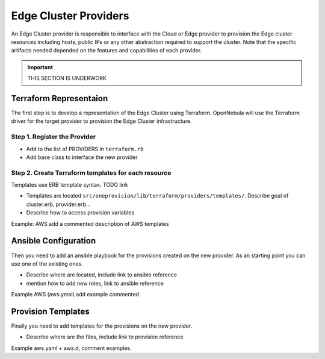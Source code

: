 .. _devel-provider:

================================================================================
Edge Cluster Providers
================================================================================

An Edge Cluster provider is responsible to interface with the Cloud or Edge provider to provision the Edge cluster resources including hosts, public IPs or any other abstraction required to support the cluster. Note that the specific artifacts needed depended on the features and capabilities of each provider.

.. important:: THIS SECTION IS UNDERWORK

Terraform Representaion
================================================================================

The first step is to develop a representation of the Edge Cluster using Terraform. OpenNebula will use the Terraform driver for the target provider to provision the Edge Cluster infrastructure.

Step 1. Register the Provider
--------------------------------------------------------------------------------

* Add to the list of PROVIDERS in ``terraform.rb``
* Add base class to interface the new provider

Step 2. Create Terraform templates for each resource
--------------------------------------------------------------------------------

Templates use ERB template syntax. TODO link

* Templates are located ``src/oneprovision/lib/terraform/providers/templates/``. Describe goal of cluster.erb, provider.erb...
* Describe how to access provision variables

Example: AWS add a commented description of AWS templates


Ansible Configuration
================================================================================

Then you need to add an ansible playbook for the provisions created on the new provider. As an starting point you can use one of the existing ones.

* Describe where are located, include link to ansible reference
* mention how to add new roles, link to ansible reference

Example AWS (aws.ymal) add example commented

Provision Templates
================================================================================

Finally you need to add templates for the provisions on the new provider.

* Describe where are the files, include link to provision reference

Example aws.yaml + aws.d, comment examples.
